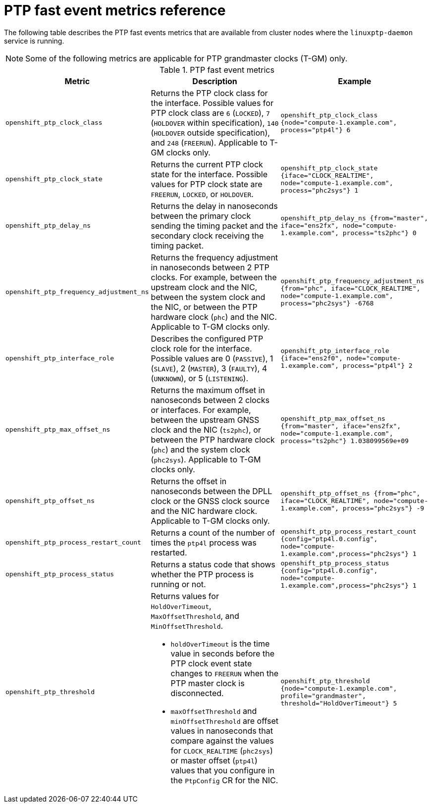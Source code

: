 // Module included in the following assemblies:
//
// * networking/ptp/using-ptp-events.adoc

:_mod-docs-content-type: REFERENCE
[id="nw-ptp-operator-metrics-reference_{context}"]
= PTP fast event metrics reference

The following table describes the PTP fast events metrics that are available from cluster nodes where the `linuxptp-daemon` service is running.

[NOTE]
====
Some of the following metrics are applicable for PTP grandmaster clocks (T-GM) only.
====

.PTP fast event metrics
[cols="1,4,3", options="header"]
|====
|Metric
|Description
|Example

|`openshift_ptp_clock_class`
|Returns the PTP clock class for the interface.
Possible values for PTP clock class are `6` (`LOCKED`), `7` (`HOLDOVER` within specification), `140` (`HOLDOVER` outside specification), and `248` (`FREERUN`).
Applicable to T-GM clocks only.
|`openshift_ptp_clock_class {node="compute-1.example.com", process="ptp4l"} 6`

|`openshift_ptp_clock_state`
|Returns the current PTP clock state for the interface.
Possible values for PTP clock state are `FREERUN`, `LOCKED`, or `HOLDOVER`.
|`openshift_ptp_clock_state {iface="CLOCK_REALTIME", node="compute-1.example.com", process="phc2sys"} 1`

|`openshift_ptp_delay_ns`
|Returns the delay in nanoseconds between the primary clock sending the timing packet and the secondary clock receiving the timing packet.
|`openshift_ptp_delay_ns {from="master", iface="ens2fx", node="compute-1.example.com", process="ts2phc"} 0`

|`openshift_ptp_frequency_adjustment_ns`
|Returns the frequency adjustment in nanoseconds between 2 PTP clocks.
For example, between the upstream clock and the NIC, between the system clock and the NIC, or between the PTP hardware clock (`phc`) and the NIC.
Applicable to T-GM clocks only.
|`openshift_ptp_frequency_adjustment_ns {from="phc", iface="CLOCK_REALTIME", node="compute-1.example.com", process="phc2sys"} -6768`

|`openshift_ptp_interface_role`
|Describes the configured PTP clock role for the interface.
Possible values are 0 (`PASSIVE`), 1 (`SLAVE`), 2 (`MASTER`), 3 (`FAULTY`), 4 (`UNKNOWN`), or 5 (`LISTENING`).

|`openshift_ptp_interface_role {iface="ens2f0", node="compute-1.example.com", process="ptp4l"} 2`

|`openshift_ptp_max_offset_ns`
|Returns the maximum offset in nanoseconds between 2 clocks or interfaces.
For example, between the upstream GNSS clock and the NIC (`ts2phc`), or between the PTP hardware clock (`phc`) and the system clock (`phc2sys`).
Applicable to T-GM clocks only.
|`openshift_ptp_max_offset_ns {from="master", iface="ens2fx", node="compute-1.example.com", process="ts2phc"} 1.038099569e+09`

|`openshift_ptp_offset_ns`
|Returns the offset in nanoseconds between the DPLL clock or the GNSS clock source and the NIC hardware clock.
Applicable to T-GM clocks only.
|`openshift_ptp_offset_ns {from="phc", iface="CLOCK_REALTIME", node="compute-1.example.com", process="phc2sys"} -9`

|`openshift_ptp_process_restart_count`
|Returns a count of the number of times the `ptp4l` process was restarted.
|`openshift_ptp_process_restart_count {config="ptp4l.0.config", node="compute-1.example.com",process="phc2sys"} 1`

|`openshift_ptp_process_status`
|Returns a status code that shows whether the PTP process is running or not.
|`openshift_ptp_process_status {config="ptp4l.0.config", node="compute-1.example.com",process="phc2sys"} 1`

|`openshift_ptp_threshold`
a|Returns values for `HoldOverTimeout`, `MaxOffsetThreshold`, and `MinOffsetThreshold`.

* `holdOverTimeout` is the time value in seconds before the PTP clock event state changes to `FREERUN` when the PTP master clock is disconnected.
* `maxOffsetThreshold` and `minOffsetThreshold` are offset values in nanoseconds that compare against the values for `CLOCK_REALTIME` (`phc2sys`) or master offset (`ptp4l`) values that you configure in the `PtpConfig` CR for the NIC.
|`openshift_ptp_threshold {node="compute-1.example.com", profile="grandmaster", threshold="HoldOverTimeout"} 5`
|====
